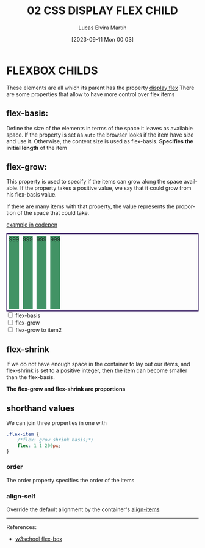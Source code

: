 #+title: 02 CSS DISPLAY FLEX CHILD
#+date: [2023-09-11 Mon 00:03]
#+author: Lucas Elvira Martín
#+DESCRIPTION: Session for Week 2. Display flex II
#+language: en
#+exclude_tags: noexport
#+creator: Emacs 28.2 (Org mode 9.5.5)

* Table of content :TOC:noexport:
- [[#flexbox-childs][FLEXBOX CHILDS]]
  - [[#flex-basis][flex-basis:]]
  - [[#flex-grow][flex-grow:]]
  - [[#flex-shrink][flex-shrink]]
  - [[#shorthand-values][shorthand values]]

* FLEXBOX CHILDS

These elements are all which its parent has the property [[file:02-css-display-flex-child.org][display flex]]
There are some properties that allow to have more control over flex items

** flex-basis:
Define the size of the elements in terms of the space it leaves as
available space. If the property is set as =auto= the browser looks if
the item have size and use it. Otherwise, the content size is used as
flex-basis. *Specifies the initial length* of the item

** flex-grow:
This property is used to specify if the items can grow along the space
available. If the property takes a positive value, we say that it could
grow from his flex-basis value.

If there are many items with that property, the value represents the
proportion of the space that could take.

#+ATTR_HTML: :target _blank
[[https://codepen.io/luelvira/pen/NWYQyyM][example in codepen]]

#+begin_export html
<style>
.cont {
  display: flex;
  width: 500px;
  height: 200px;
  border: 2px solid #2c1159;
}

.cont div {
  background: #429365;
  margin: 5px;
}
</style>
<div class="cont">
  <div>999</div>
  <div>999</div>
  <div>999</div>
  <div>999</div>
</div>

<form>
  <input type="checkbox" id="flex_basis"> <label for="flex_basis">flex-basis</label>
  <br>
  <input type="checkbox" id="flex_grow"> <label for="flex_grow">flex-grow</label>
  <br>
  <input type="checkbox" id="flex_grow_2"> <label for="flex_grow_2">flex-grow to item2</label>
</form>

#+end_export

** flex-shrink
If we do not have enough space in the container to lay out our items,
and flex-shrink is set to a positive integer, then the item can become
smaller than the flex-basis.

*The flex-grow and flex-shrink are proportions*

** shorthand values
We can join three properties in one with

#+begin_src css
.flex-item {
    /*flex: grow shrink basis;*/
    flex: 1 1 200px;
}
#+end_src

*** order
The order property specifies the order of the items
*** align-self
Override the default alignment by the container's [[file:02-css-display-flex.org::*align-items][align-items]] 

-----

References:
#+ATTR_HTML: :target _blank
- [[https://www.w3schools.com/csS/css3_flexbox.asp][w3school flex-box]]
